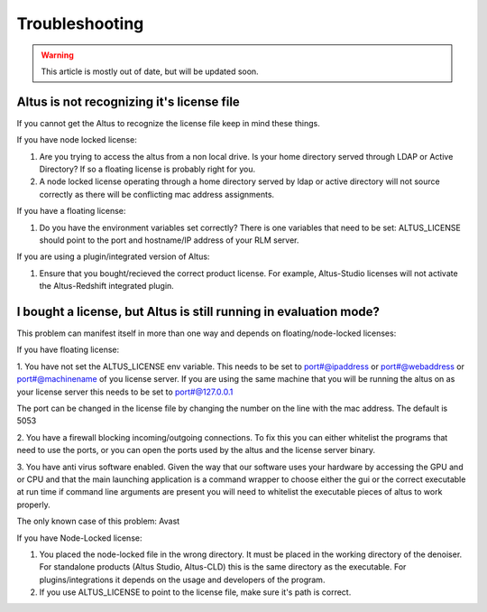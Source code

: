 Troubleshooting
===============

.. warning::

    This article is mostly out of date, but will be updated soon.

Altus is not recognizing it's license file
------------------------------------------

If you cannot get the Altus to recognize the license file keep in mind these things.

If you have node locked license:

1. Are you trying to access the altus from a non local drive. Is your home directory served through LDAP or Active Directory? If so a floating license is probably right for you.
2. A node locked license operating through a home directory served by ldap or active directory will not source correctly as there will be conflicting mac address assignments.

If you have a floating license:

1. Do you have the environment variables set correctly? There is one variables that need to be set: ALTUS_LICENSE should point to the port and hostname/IP address of your RLM server.

If you are using a plugin/integrated version of Altus:

1. Ensure that you bought/recieved the correct product license.  For example, Altus-Studio licenses will not activate the Altus-Redshift integrated plugin.


I bought a license, but Altus is still running in evaluation mode?
------------------------------------------------------------------

This problem can manifest itself in more than one way and depends on floating/node-locked licenses:

If you have floating license:

1. You have not set the ALTUS_LICENSE env variable.
This needs to be set to port#@ipaddress or port#@webaddress or port#@machinename of you license server. If you are using the same machine that you will be running the altus on as your license server this needs to be set to port#@127.0.0.1

The port can be changed in the license file by changing the number on the line with the mac address. The default is 5053

2. You have a firewall blocking incoming/outgoing connections.
To fix this you can either whitelist the programs that need to use the ports, or you can open the ports used by the altus and the license server binary.

3. You have anti virus software enabled.
Given the way that our software uses your hardware by accessing the GPU and or CPU and that the main launching application is a command wrapper to choose either the gui or the correct executable at run time if command line arguments are present you will need to whitelist the executable pieces of altus to work properly.

The only known case of this problem:
Avast

If you have Node-Locked license:

1.  You placed the node-locked file in the wrong directory.  It must be placed in the working directory of the denoiser.  For standalone products (Altus Studio, Altus-CLD) this is the same directory as the executable.  For plugins/integrations it depends on the usage and developers of the program.

2.  If you use ALTUS_LICENSE to point to the license file, make sure it's path is correct.

